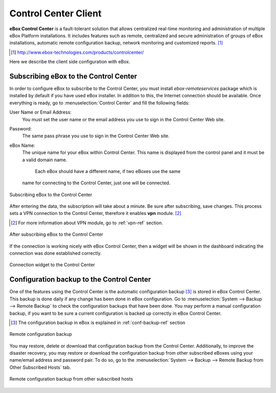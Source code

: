 Control Center Client
*********************

.. sectionauthor:: Enrique J. Hernández <ejhernandez@ebox-platform.com>

**eBox Control Center** is a fault-tolerant solution that allows
centralized real-time monitoring and administration of multiple eBox
Platform installations. It includes features such as remote,
centralized and secure administration of groups of eBox installations,
automatic remote configuration backup, network monitoring and
customized reports. [#]_

.. [#] http://www.ebox-technologies.com/products/controlcenter/

Here we describe the client side configuration with eBox.

Subscribing eBox to the Control Center
--------------------------------------

In order to configure eBox to subscribe to the Control Center, you
must install `ebox-remoteservices` package which is installed by
default if you have used eBox installer. In addition to this, the
Internet connection should be available. Once everything is ready, go
to :menuselection:`Control Center` and fill the following fields:

User Name or Email Address:
  You must set the user name or the email address you use to sign in
  the Control Center Web site.

Password:
  The same pass phrase you use to sign in the Control Center Web site.

eBox Name:
  The unique name for your eBox within Control Center. This name is
  displayed from the control panel and it must be a valid domain name.
   Each eBox should have a different name, if two eBoxes use the same
  name for connecting to the Control Center, just one will be
  connected.

.. figure:: images/controlcenter/01-subscribe.png
   :scale: 70
   :alt: Subscribing eBox to the Control Center
   :align: center

   Subscribing eBox to the Control Center

After entering the data, the subscription will take about a minute. Be
sure after subscribing, save changes. This process sets a VPN
connection to the Control Center, therefore it enables **vpn**
module. [#]_

.. [#] For more information about VPN module, go to :ref:`vpn-ref`
       section.

.. figure:: images/controlcenter/02-after-subscribe.png
   :scale: 70
   :alt: After subscribing eBox to the Control Center
   :align: center

   After subscribing eBox to the Control Center
 
If the connection is working nicely with eBox Control Center, then a
widget will be shown in the dashboard indicating the connection was
done established correctly.

.. figure:: images/controlcenter/03-widget.png
   :scale: 70
   :alt: Connection widget to the Control Center
   :align: center

   Connection widget to the Control Center

Configuration backup to the Control Center
------------------------------------------

One of the features using the Control Center is the automatic
configuration backup [#]_ is stored in eBox Control Center. This backup is
done daily if any change has been done in eBox configuration. Go to
:menuselection:`System --> Backup --> Remote Backup` to check the
configuration backups that have been done. You may perform a manual
configuration backup, if you want to be sure a current configuration is
backed up correctly in eBox Control Center.

.. [#] The configuration backup in eBox is explained in
       :ref:`conf-backup-ref` section

.. figure:: images/controlcenter/04-remote-backup.png
   :scale: 70
   :alt: Remote configuration backup
   :align: center
   
   Remote configuration backup

You may restore, delete or download that configuration backup from the Control
Center. Additionally, to improve the disaster recovery, you may restore
or download the configuration backup from other subscribed eBoxes
using your name/email address and password pair. To do so, go to the
:menuselection:`System --> Backup --> Remote Backup from Other
Subscribed Hosts` tab.

.. figure:: images/controlcenter/05-remote-backup-other.png
   :scale: 70
   :alt: Remote configuration backup from other subscribed hosts
   :align: center
   
   Remote configuration backup from other subscribed hosts

